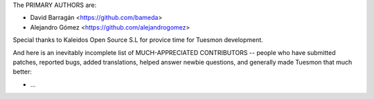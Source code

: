 The PRIMARY AUTHORS are:

- David Barragán    <https://github.com/bameda>
- Alejandro Gómez   <https://github.com/alejandrogomez>

Special thanks to Kaleidos Open Source S.L for provice time for Tuesmon
development.

And here is an inevitably incomplete list of MUCH-APPRECIATED CONTRIBUTORS --
people who have submitted patches, reported bugs, added translations, helped
answer newbie questions, and generally made Tuesmon that much better:

- ...
